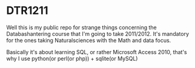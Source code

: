* DTR1211

Well this is my public repo for strange things concerning the
Databashantering course that I'm going to take 2011/2012. It's
mandatory for the ones taking Naturalsciences with the Math and data
focus.


Basically it's about learning SQL, or rather Microsoft Access 2010,
that's why I use python(or perl(or php)) + sqlite(or MySQL)
